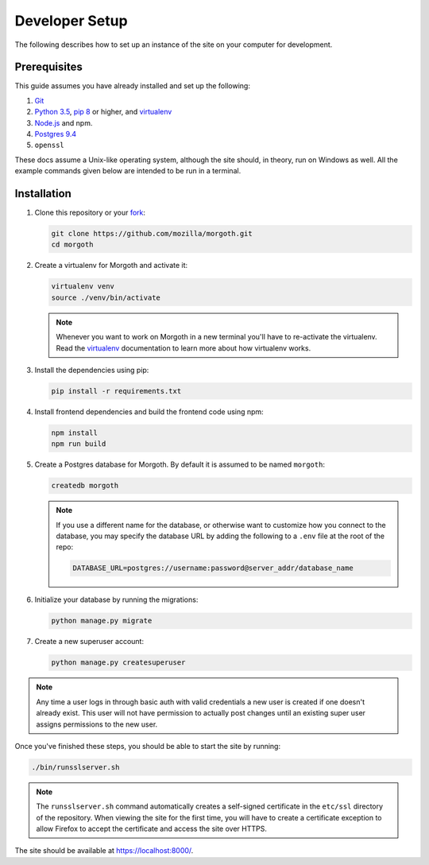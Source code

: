 Developer Setup
===============
The following describes how to set up an instance of the site on your
computer for development.

Prerequisites
-------------
This guide assumes you have already installed and set up the following:

1. Git_
2. `Python 3.5`_, `pip 8`_ or higher, and virtualenv_
3. `Node.js`_ and npm.
4. `Postgres 9.4`_
5. ``openssl``

These docs assume a Unix-like operating system, although the site should, in
theory, run on Windows as well. All the example commands given below are
intended to be run in a terminal.

.. _Git: https://git-scm.com/
.. _Python 3.5: https://www.python.org/
.. _pip 8: https://pip.pypa.io/en/stable/
.. _Node.js: https://nodejs.org/en/
.. _virtualenv: https://virtualenv.pypa.io/en/latest/
.. _Postgres 9.4: http://www.postgresql.org/

Installation
------------
1. Clone this repository or your fork_:

   .. code-block:: bash

      git clone https://github.com/mozilla/morgoth.git
      cd morgoth

2. Create a virtualenv for Morgoth and activate it:

   .. code-block:: bash

      virtualenv venv
      source ./venv/bin/activate

   .. note::

      Whenever you want to work on Morgoth in a new terminal you'll have to
      re-activate the virtualenv. Read the virtualenv_ documentation to learn
      more about how virtualenv works.

3. Install the dependencies using pip:

   .. code-block:: bash

      pip install -r requirements.txt

   .. seealso::

      :ref:`pip-install-error`
         How to troubleshoot errors during ``pip install``.

4. Install frontend dependencies and build the frontend code using npm:

   .. code-block:: bash

      npm install
      npm run build

5. Create a Postgres database for Morgoth. By default it is assumed to be named
   ``morgoth``:

   .. code-block:: bash

      createdb morgoth

   .. note::

      If you use a different name for the database, or otherwise want to
      customize how you connect to the database, you may specify the database
      URL by adding the following to a ``.env`` file at the root of the repo:

      .. code-block:: ini

         DATABASE_URL=postgres://username:password@server_addr/database_name

6. Initialize your database by running the migrations:

   .. code-block:: bash

      python manage.py migrate

7. Create a new superuser account:

   .. code-block:: bash

      python manage.py createsuperuser

.. note::

    Any time a user logs in through basic auth with valid credentials a new user is created if one
    doesn't already exist. This user will not have permission to actually post changes until an
    existing super user assigns permissions to the new user.

Once you've finished these steps, you should be able to start the site by
running:

.. code-block:: bash

   ./bin/runsslserver.sh

.. note::

   The ``runsslserver.sh`` command automatically creates a self-signed
   certificate in the ``etc/ssl`` directory of the repository. When viewing the
   site for the first time, you will have to create a certificate exception to
   allow Firefox to accept the certificate and access the site over HTTPS.

The site should be available at https://localhost:8000/.

.. _fork: http://help.github.com/fork-a-repo/
.. _issue: https://bugs.python.org/issue18378
